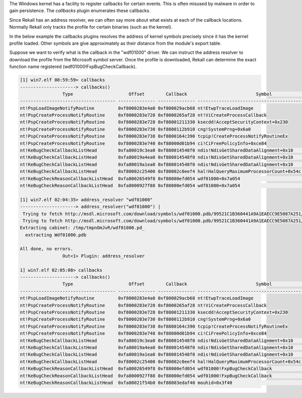 
The Windows kernel has a facility to register callbacks for certain events. This
is often misused by malware in order to gain persistence. The `callbacks` plugin
enumerates these callbacks.

Since Rekall has an address resolver, we can often say more about what exists at
each of the callback locations. Normally Rekall only tracks the profile for
certain binaries (such as the kernel).

In the below example the callbacks plugins resolves the address of kernel
symbols precisely since it has the kernel profile loaded. Other symbols are give
approximately as their distance from the module's export table.

Suppose we want to verify what is the callback in the "wdf01000" driver. We can
instruct the address resolver to download the profile from the Microsoft symbol
server. Once the profile is downloaded, Rekall can determine the exact function
name registered (wdf01000!FxpBugCheckCallback).


..  code-block:: text

  [1] win7.elf 00:59:59> callbacks
  ---------------------> callbacks()
                  Type                     Offset        Callback                          Symbol                       Details
  ------------------------------------ -------------- -------------- -------------------------------------------------- -------
  nt!PspLoadImageNotifyRoutine         0xf8000283e4a0 0xf800029acb68 nt!EtwpTraceLoadImage
  nt!PspCreateProcessNotifyRoutine     0xf8000283e720 0xf8000265af28 nt!ViCreateProcessCallback
  nt!PspCreateProcessNotifyRoutine     0xf8000283e728 0xf88001211330 ksecdd!AcceptSecurityContext+0x230
  nt!PspCreateProcessNotifyRoutine     0xf8000283e730 0xf8800112b910 cng!SystemPrng+0x6a0
  nt!PspCreateProcessNotifyRoutine     0xf8000283e738 0xf8800164c390 tcpip!CreateProcessNotifyRoutineEx
  nt!PspCreateProcessNotifyRoutine     0xf8000283e740 0xf88000d01b94 ci!CiFreePolicyInfo+0xce84
  nt!KeBugCheckCallbackListHead        0xfa80019c3ea0 0xf880014548f0 ndis!NdisGetSharedDataAlignment+0x10               Ndis min
  nt!KeBugCheckCallbackListHead        0xfa80019a4ea0 0xf880014548f0 ndis!NdisGetSharedDataAlignment+0x10               Ndis min
  nt!KeBugCheckCallbackListHead        0xfa80019a1ea0 0xf880014548f0 ndis!NdisGetSharedDataAlignment+0x10               Ndis min
  nt!KeBugCheckCallbackListHead        0xf80002c25400 0xf80002c0eef4 hal!HalQueryMaximumProcessorCount+0x54c            ACPI x64
  nt!KeBugCheckReasonCallbackListHead  0xfa80026549f8 0xf88000efd054 wdf01000+0x7a054                                   PEAUTH
  nt!KeBugCheckReasonCallbackListHead  0xfa8000927f88 0xf88000efd054 wdf01000+0x7a054                                   monitor
  
  [1] win7.elf 02:04:35> address_resolver "wdf01000"
  ---------------------> address_resolver("wdf01000") |
   Trying to fetch http://msdl.microsoft.com/download/symbols/wdf01000.pdb/99521C1B360441A9A1EAECC9E5087A251/wdf01000.pd_
   Trying to fetch http://msdl.microsoft.com/download/symbols/wdf01000.pdb/99521C1B360441A9A1EAECC9E5087A251/wdf01000.pd_
  Extracting cabinet: /tmp/tmpnOmJvR/wdf01000.pd_
    extracting Wdf01000.pdb
  
  All done, no errors.
                  Out<1> Plugin: address_resolver
  
  1] win7.elf 02:05:08> callbacks
  ---------------------> callbacks()
                  Type                     Offset        Callback                          Symbol                       Details
  ------------------------------------ -------------- -------------- -------------------------------------------------- -------
  nt!PspLoadImageNotifyRoutine         0xf8000283e4a0 0xf800029acb68 nt!EtwpTraceLoadImage
  nt!PspCreateProcessNotifyRoutine     0xf8000283e720 0xf8000265af28 nt!ViCreateProcessCallback
  nt!PspCreateProcessNotifyRoutine     0xf8000283e728 0xf88001211330 ksecdd!AcceptSecurityContext+0x230
  nt!PspCreateProcessNotifyRoutine     0xf8000283e730 0xf8800112b910 cng!SystemPrng+0x6a0
  nt!PspCreateProcessNotifyRoutine     0xf8000283e738 0xf8800164c390 tcpip!CreateProcessNotifyRoutineEx
  nt!PspCreateProcessNotifyRoutine     0xf8000283e740 0xf88000d01b94 ci!CiFreePolicyInfo+0xce84
  nt!KeBugCheckCallbackListHead        0xfa80019c3ea0 0xf880014548f0 ndis!NdisGetSharedDataAlignment+0x10               Ndis min
  nt!KeBugCheckCallbackListHead        0xfa80019a4ea0 0xf880014548f0 ndis!NdisGetSharedDataAlignment+0x10               Ndis min
  nt!KeBugCheckCallbackListHead        0xfa80019a1ea0 0xf880014548f0 ndis!NdisGetSharedDataAlignment+0x10               Ndis min
  nt!KeBugCheckCallbackListHead        0xf80002c25400 0xf80002c0eef4 hal!HalQueryMaximumProcessorCount+0x54c            ACPI x64
  nt!KeBugCheckReasonCallbackListHead  0xfa80026549f8 0xf88000efd054 wdf01000!FxpBugCheckCallback                       PEAUTH
  nt!KeBugCheckReasonCallbackListHead  0xfa8000927f88 0xf88000efd054 wdf01000!FxpBugCheckCallback                       monitor
  nt!KeBugCheckReasonCallbackListHead  0xfa80021f54b0 0xf88003edaf40 mouhid+0x3f40                                      mouhid
  
  




